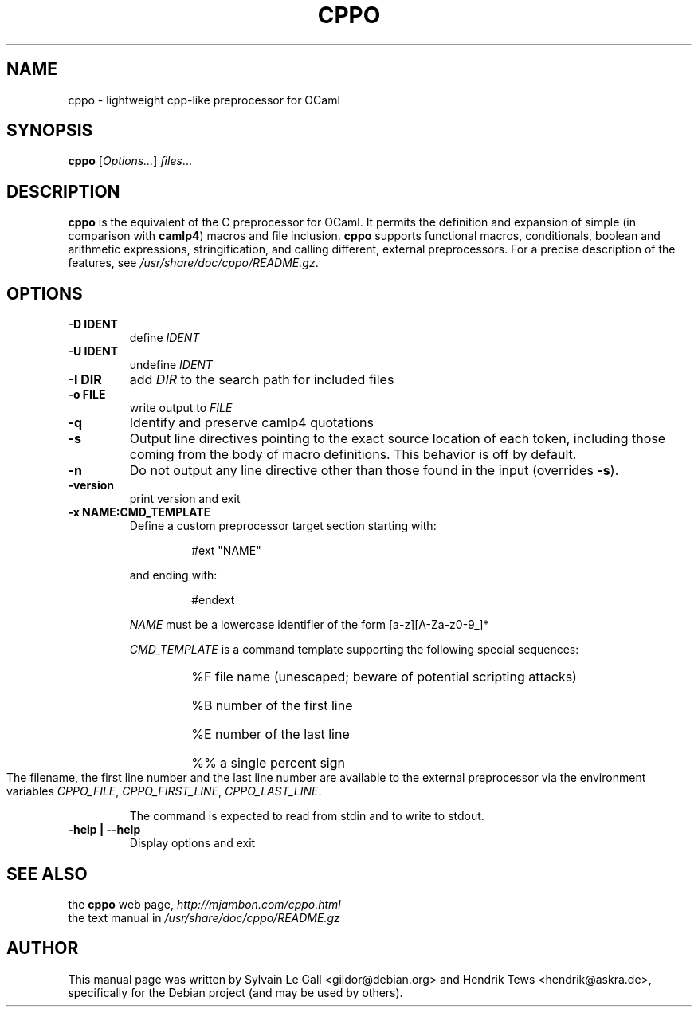 .\" groff -man -Tascii cppo.1
.\" ==========================================================================
.\" ============= Synopsis ===================================================
.\" ==========================================================================
.TH CPPO 1 "June 2013" CPPO "User Manuals"
.SH NAME
cppo \- lightweight cpp-like preprocessor for OCaml
.SH SYNOPSIS
.B cppo \fR[\fIOptions...\fR] \fIfiles\fR...
.\" ==========================================================================
.\" ============= Description ================================================
.\" ==========================================================================
.SH DESCRIPTION
.B cppo
is the equivalent of the C preprocessor for OCaml. It permits the
definition and expansion of simple (in comparison with 
.B camlp4\fR)
macros and file inclusion. 
.B cppo
supports functional macros, conditionals, boolean and arithmetic
expressions, stringification, and calling different, external
preprocessors. For a precise description of the features, see 
.I /usr/share/doc/cppo/README.gz\fR.
.\"
.\" ==========================================================================
.\" ================ Options =================================================
.\" ==========================================================================
.\"
.SH OPTIONS
.\" ===================== -D DEF =============================================
.TP
.B "-D IDENT"
define 
.I IDENT
.\" ===================== -U IDENT ===========================================
.TP
.B "-U IDENT"
undefine
.I IDENT
.\" ===================== -I DIR =============================================
.TP
.B "-I DIR"
add
.I DIR
to the search path for included files
.\" ===================== -o FILE ============================================
.TP
.B "-o FILE"
write output to
.I FILE
.\" ===================== -q  ================================================
.TP
.B "-q"
Identify and preserve camlp4 quotations
.\" ===================== -s  ================================================
.TP
.B "-s"
Output line directives pointing to the exact source location of
each token, including those coming from the body of macro
definitions. This behavior is off by default.
.\" ===================== -n  ================================================
.TP
.B "-n"
Do not output any line directive other than those found in the 
input (overrides 
.B -s\fR).
.\" ===================== -version  ==========================================
.TP
.B "-version "
print version and exit
.\" ===================== -x NAME:CMD_TEMPLATE ===============================
.TP
.B "-x NAME:CMD_TEMPLATE"
.RS
Define a custom preprocessor target section starting with:
.P
.RS
#ext "NAME"
.RE
.P
and ending with:
.P
.RS
#endext
.RE
.P
.I NAME
must be a lowercase identifier of the form [a-z][A-Za-z0-9_]*
.P
.I CMD_TEMPLATE
is a command template supporting the following special sequences:
.RS
.HP
%F  file name (unescaped; beware of potential scripting attacks)
.HP
%B  number of the first line
.HP
%E  number of the last line
.HP
%%  a single percent sign
.RE
.P
The filename, the first line number and the last line number are
available to the external preprocessor via the environment
variables
.I CPPO_FILE\fR, \fICPPO_FIRST_LINE\fR, \fICPPO_LAST_LINE\fR.
.P
The command is expected to read from stdin and to write to
stdout.
.RE
.\" ===================== -help =================================================
.TP
.B "-help | --help"
Display options and exit
.\"
.\" ==========================================================================
.\" ================ SEE ALSO ================================================
.\" ==========================================================================
.\"
.SH SEE ALSO
.TP
the \fBcppo\fR web page, \fIhttp://mjambon.com/cppo.html\fR
.TP
the text manual in \fI/usr/share/doc/cppo/README.gz
.\"
.\" ==========================================================================
.\" ================ Author ==================================================
.\" ==========================================================================
.\"
.SH AUTHOR
This manual page was written by Sylvain Le Gall
<gildor@debian.org> and Hendrik Tews <hendrik@askra.de>,
specifically for the Debian project (and may be used by others).

